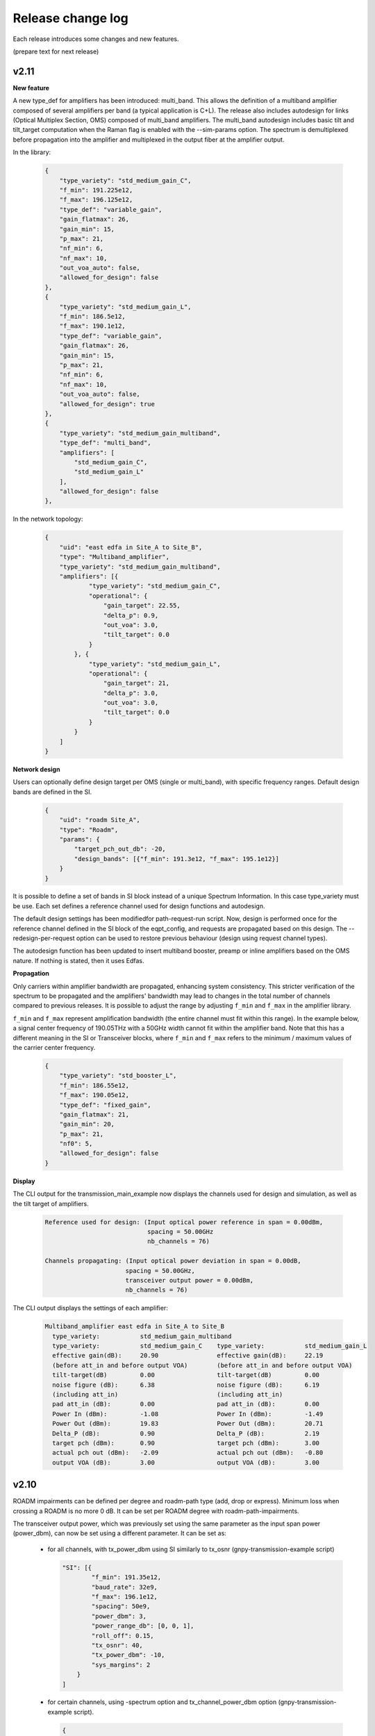 .. _release-notes:

Release change log
==================

Each release introduces some changes and new features.

(prepare text for next release)

v2.11
-----

**New feature**

A new type_def for amplifiers has been introduced: multi_band. This allows the definition of a
multiband amplifier composed of several amplifiers per band (a typical application is C+L). The
release also includes autodesign for links (Optical Multiplex Section, OMS) composed of
multi_band amplifiers. The multi_band autodesign includes basic tilt and tilt_target computation
when the Raman flag is enabled with the --sim-params option. The spectrum is demultiplexed before
propagation into the amplifier and multiplexed in the output fiber at the amplifier output.

In the library:

    .. code-block:: json

        {
            "type_variety": "std_medium_gain_C",
            "f_min": 191.225e12,
            "f_max": 196.125e12,
            "type_def": "variable_gain",
            "gain_flatmax": 26,
            "gain_min": 15,
            "p_max": 21,
            "nf_min": 6,
            "nf_max": 10,
            "out_voa_auto": false,
            "allowed_for_design": false
        },
        {
            "type_variety": "std_medium_gain_L",
            "f_min": 186.5e12,
            "f_max": 190.1e12,
            "type_def": "variable_gain",
            "gain_flatmax": 26,
            "gain_min": 15,
            "p_max": 21,
            "nf_min": 6,
            "nf_max": 10,
            "out_voa_auto": false,
            "allowed_for_design": true
        },
        {
            "type_variety": "std_medium_gain_multiband",
            "type_def": "multi_band",
            "amplifiers": [
                "std_medium_gain_C",
                "std_medium_gain_L"
            ],
            "allowed_for_design": false
        },

In the network topology:

    .. code-block:: json

      {
          "uid": "east edfa in Site_A to Site_B",
          "type": "Multiband_amplifier",
          "type_variety": "std_medium_gain_multiband",
          "amplifiers": [{
                  "type_variety": "std_medium_gain_C",
                  "operational": {
                      "gain_target": 22.55,
                      "delta_p": 0.9,
                      "out_voa": 3.0,
                      "tilt_target": 0.0
                  }
              }, {
                  "type_variety": "std_medium_gain_L",
                  "operational": {
                      "gain_target": 21,
                      "delta_p": 3.0,
                      "out_voa": 3.0,
                      "tilt_target": 0.0
                  }
              }
          ]
      }

**Network design**

Users can optionally define design target per OMS (single or multi_band), with specific frequency ranges.
Default design bands are defined in the SI.

    .. code-block:: json

      {
          "uid": "roadm Site_A",
          "type": "Roadm",
          "params": {
              "target_pch_out_db": -20,
              "design_bands": [{"f_min": 191.3e12, "f_max": 195.1e12}]
          }
      }

It is possible to define a set of bands in SI block instead of a unique Spectrum Information.
In this case type_variety must be use.
Each set defines a reference channel used for design functions and autodesign.

The default design settings has been modifiedfor path-request-run script.
Now, design is performed once for the reference channel defined in the SI block of the eqpt_config,
and requests are propagated based on this design.
The --redesign-per-request option can be used to restore previous behaviour
(design using request channel types).

The autodesign function has been updated to insert multiband booster, preamp or inline amplifiers based on the OMS
nature. If nothing is stated, then it uses Edfas.

**Propagation**

Only carriers within amplifier bandwidth are propagated, enhancing system consistency. This stricter verification
of the spectrum to be propagated and the amplifiers' bandwidth may lead to changes in the total number of channels
compared to previous releases. It is possible to adjust the range by adjusting ``f_min`` and ``f_max`` in the
amplifier library.

``f_min`` and ``f_max`` represent amplification bandwidth (the entire channel must fit within this range).
In the example below, a signal center frequency of 190.05THz with a 50GHz width cannot fit within the amplifier band.
Note that this has a different meaning in the SI or Transceiver blocks, where ``f_min`` and ``f_max`` refers to the
minimum / maximum values of the carrier center frequency.

    .. code-block:: json

      {
          "type_variety": "std_booster_L",
          "f_min": 186.55e12,
          "f_max": 190.05e12,
          "type_def": "fixed_gain",
          "gain_flatmax": 21,
          "gain_min": 20,
          "p_max": 21,
          "nf0": 5,
          "allowed_for_design": false
      }


**Display**

The CLI output for the transmission_main_example now displays the channels used for design and simulation,
as well as the tilt target of amplifiers.

  .. code-block:: text

    Reference used for design: (Input optical power reference in span = 0.00dBm,
                                spacing = 50.00GHz
                                nb_channels = 76)

    Channels propagating: (Input optical power deviation in span = 0.00dB,
                          spacing = 50.00GHz,
                          transceiver output power = 0.00dBm,
                          nb_channels = 76)

The CLI output displays the settings of each amplifier:

  .. code-block:: text

    Multiband_amplifier east edfa in Site_A to Site_B
      type_variety:           std_medium_gain_multiband
      type_variety:           std_medium_gain_C    type_variety:           std_medium_gain_L  
      effective gain(dB):     20.90                effective gain(dB):     22.19              
      (before att_in and before output VOA)        (before att_in and before output VOA)      
      tilt-target(dB)         0.00                 tilt-target(dB)         0.00               
      noise figure (dB):      6.38                 noise figure (dB):      6.19               
      (including att_in)                           (including att_in)                         
      pad att_in (dB):        0.00                 pad att_in (dB):        0.00               
      Power In (dBm):         -1.08                Power In (dBm):         -1.49              
      Power Out (dBm):        19.83                Power Out (dBm):        20.71              
      Delta_P (dB):           0.90                 Delta_P (dB):           2.19               
      target pch (dBm):       0.90                 target pch (dBm):       3.00               
      actual pch out (dBm):   -2.09                actual pch out (dBm):   -0.80              
      output VOA (dB):        3.00                 output VOA (dB):        3.00               

v2.10
-----

ROADM impairments can be defined per degree and roadm-path type (add, drop or express).
Minimum loss when crossing a ROADM is no more 0 dB. It can be set per ROADM degree with roadm-path-impairments.

The transceiver output power, which was previously set using the same parameter as the input span power (power_dbm),
can now be set using a different parameter. It can be set as:

  - for all channels, with tx_power_dbm using SI similarly to tx_osnr (gnpy-transmission-example script)

    .. code-block:: json

      "SI": [{
              "f_min": 191.35e12,
              "baud_rate": 32e9,
              "f_max": 196.1e12,
              "spacing": 50e9,
              "power_dbm": 3,
              "power_range_db": [0, 0, 1],
              "roll_off": 0.15,
              "tx_osnr": 40,
              "tx_power_dbm": -10,
              "sys_margins": 2
          }
      ]

  - for certain channels, using -spectrum option and tx_channel_power_dbm option (gnpy-transmission-example script).

    .. code-block:: json

      {
        "spectrum": [
          {
            "f_min": 191.35e12,
            "f_max":193.1e12,
            "baud_rate": 32e9,
            "slot_width": 50e9,
            "power_dbm": 0,
            "roll_off": 0.15,
            "tx_osnr": 40
          },
          {
            "f_min": 193.15e12,
            "f_max":193.15e12,
            "baud_rate": 32e9,
            "slot_width": 50e9,
            "power_dbm": 0,
            "roll_off": 0.15,
            "tx_osnr": 40,
            "tx_power_dbm": -10
          },
          {
            "f_min": 193.2e12,
            "f_max":195.1e12,
            "baud_rate": 32e9,
            "slot_width": 50e9,
            "power_dbm": 0,
            "roll_off": 0.15,
            "tx_osnr": 40
          }
        ]
      }

  - per service using the additional parameter ``tx_power`` which similarly to ``power`` should be defined in Watt (gnpy-path-request script)

    .. code-block:: json

      {
        "path-request": [
          {
            "request-id": "0",
            "source": "trx SITE1",
            "destination": "trx SITE2",
            "src-tp-id": "trx SITE1",
            "dst-tp-id": "trx SITE2",
            "bidirectional": false,
            "path-constraints": {
              "te-bandwidth": {
                "technology": "flexi-grid",
                "trx_type": "Voyager",
                "trx_mode": "mode 1",
                "spacing": 50000000000.0,
                "path_bandwidth": 100000000000.0
              }
            }
          },
          {
            "request-id": "0 with tx_power",
            "source": "trx SITE1",
            "destination": "trx SITE2",
            "src-tp-id": "trx SITE1",
            "dst-tp-id": "trx SITE2",
            "bidirectional": false,
            "path-constraints": {
              "te-bandwidth": {
                "technology": "flexi-grid",
                "trx_type": "Voyager",
                "trx_mode": "mode 1",
                "tx_power": 0.0001,
                "spacing": 50000000000.0,
                "path_bandwidth": 100000000000.0
              }
            }
          }
        ]
      }

v2.9
----

The revision introduces a major refactor that separates design and propagation. Most of these changes have no impact
on the user experience, except the following ones:

**Network design - amplifiers**: amplifier saturation is checked during design in all cases, even if type_variety is
set; amplifier gain is no more computed on the fly but only at design phase.

Before, the design did not consider amplifier power saturation during design if amplifier type_variety was stated.
With this revision, the saturation is always applied:
If design is made for a per channel power that leads to saturation, the target are properly reduced and the design
is freezed. So that when a new simulation is performed on the same network for lower levels of power per channel
the same gain target is applied. Before these were recomputed, changing the gain targets, so the simulation was
not considering the exact same working points for amplifiers in case of saturation.

Note that this case (working with saturation settings) is not recommended.

The gain of amplifiers was estimated on the fly also in case of RamanFiber preceding elements. The refactor now
requires that an estimation of Raman gain of the RamanFiber is done during design to properly compute a gain target.
The Raman gain is estimated at design for every RamanFiber span and also during propagation instead of being only
estimated at propagation stage for those Raman Fiber spans concerned with the transmission. The auto-design is more
accurate for unpropagated spans, but this results in an increase overall computation time.
This will be improved in the future.

**Network design - ROADMs**: ROADM target power settings are verified during design.

Design checks that expected power coming from every directions ingress from a ROADM are consistent with output power
targets. The checks only considers the adjacent previous hop. If the expected power at the input of this ROADM is
lower than the target power on the out-degree of the ROADM, a warning is displayed, and user is asked to review the
input network to avoid this situation. This does not change the design or propagation behaviour.

**Propagation**: amplifier gain target is no more recomputed during propagation. It is now possible to freeze
the design and propagate without automatic changes.

In previous release, gain was recomputed during propagation based on an hypothetical reference noiseless channel
propagation. It was not possible to «freeze» the autodesign, and propagate without recomputing the gain target
of amplifiers.
With this new release, the design is freezed, so that it is possible to compare performances on same basis.

**Display**: "effective pch (dbm)" is removed. Display contains the target pch which is the target power per channel
in dBm, computed based on reference channel used for design and the amplifier delta_p in dB (and before out VOA
contribution). Note that "actual pch out (dBm)" is the actual propagated total power per channel averaged per spectrum
band definition at the output of the amplifier element, including noises and out VOA contribution.

v2.8
----

**Spectrum assignment**: requests can now support multiple slots.
The definition in service file supports multiple assignments (unchanged syntax):

  .. code-block:: json

          "effective-freq-slot": [
            {
              "N": 0,
              "M": 4
            }, {
              "N": 50,
              "M": 4
            }
          ],

But in results, label-hop is now a list of slots and center frequency index:

  .. code-block:: json

          {
            "path-route-object": {
              "index": 4,
              "label-hop": [
                {
                  "N": 0,
                  "M": 4
                }, {
                  "N": 50,
                  "M": 4
                }
              ]
            }
          },

instead of 

  .. code-block:: json

          {
            "path-route-object": {
              "index": 4,
              "label-hop": {
                "N": 0,
                "M": 4
              }
            }
          },



**change in display**: only warnings are displayed ; information are disabled and needs the -v (verbose)
option to be displayed on standard output.

**frequency scaling**: A more accurate description of fiber parameters is implemented, including frequency scaling of
chromatic dispersion, effective area, Raman gain coefficient, and nonlinear coefficient.

In particular:

1. Chromatic dispersion can be defined with ``'dispersion'`` and ``'dispersion_slope'``, as in previous versions, or
with ``'dispersion_per_frequency'``; the latter must be defined as a dictionary with two keys, ``'value'`` and
``'frequency'`` and it has higher priority than the entries ``'dispersion'`` and ``'dispersion_slope'``.
Essential change: In previous versions, when it was not provided the ``'dispersion_slope'`` was calculated in an
involute manner to get a vanishing beta3 , and this was a mere artifact for NLI evaluation purposes (namely to evaluate
beta2 and beta3, not for total dispersion accumulation). Now, the evaluation of beta2 and beta3 is performed explicitly
in the element.py module.

1. The effective area is provided as a scalar value evaluated at the Fiber reference frequency and properly scaled
considering the Fiber refractive indices n1 and n2, and the core radius. These quantities are assumed to be fixed and
are hard coded in the parameters.py module. Essential change: The effective area is always scaled along the frequency.

1. The Raman gain coefficient is properly scaled considering the overlapping of fiber effective area values scaled at
the interacting frequencies. Essential change: In previous version the Raman gain coefficient depends only on
the frequency offset.

1. The nonlinear coefficient ``'gamma'`` is properly scaled considering the refractive index n2 and the scaling
effective area.  Essential change: As the effective area, the nonlinear coefficient is always scaled along the
frequency.

**power offset**: Power equalization now enables defining a power offset in transceiver library to represent
the deviation from the general equalisation strategy defined in ROADMs.

  .. code-block:: json

            "mode": [{
                    "format": "100G",
                    "baud_rate": 32.0e9,
                    "tx_osnr": 35.0,
                    "min_spacing": 50.0e9,
                    "cost": 1,
                    "OSNR": 10.0,
                    "bit_rate": 100.0e9,
                    "roll_off": 0.2,
                    "equalization_offset_db": 0.0
                }, {
                    "format": "200G",
                    "baud_rate": 64.0e9,
                    "tx_osnr": 35.0,
                    "min_spacing": 75.0e9,
                    "cost": 1,
                    "OSNR": 13.0,
                    "bit_rate": 200.0e9,
                    "roll_off": 0.2,
                    "equalization_offset_db": 1.76
                }
            ]

v2.7
----
